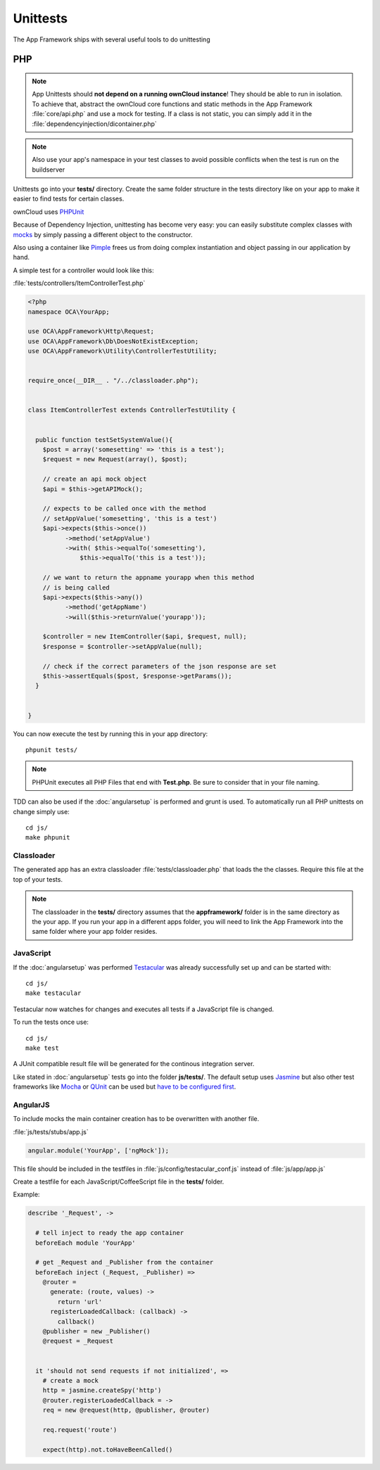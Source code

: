 Unittests
=========

.. sectionauthor:: Bernhard Posselt <nukeawhale@gmail.com>

The App Framework ships with several useful tools to do unittesting

PHP
---

.. note:: App Unittests should **not depend on a running ownCloud instance**! They should be able to run in isolation. To achieve that, abstract the ownCloud core functions and static methods in the App Framework :file:`core/api.php` and use a mock for testing. If a class is not static, you can simply add it in the :file:`dependencyinjection/dicontainer.php`

.. note:: Also use your app's namespace in your test classes to avoid possible conflicts when the test is run on the buildserver

Unittests go into your **tests/** directory. Create the same folder structure in the tests directory like on your app to make it easier to find tests for certain classes.

ownCloud uses `PHPUnit <http://www.phpunit.de/manual/current/en/>`_

Because of Dependency Injection, unittesting has become very easy: you can easily substitute complex classes with `mocks <http://www.phpunit.de/manual/3.0/en/mock-objects.html>`_ by simply passing a different object to the constructor.

Also using a container like `Pimple <http://pimple.sensiolabs.org/>`_ frees us from doing complex instantiation and object passing in our application by hand.


A simple test for a controller would look like this:


:file:`tests/controllers/ItemControllerTest.php`

.. code-block:: php

  <?php
  namespace OCA\YourApp;

  use OCA\AppFramework\Http\Request;
  use OCA\AppFramework\Db\DoesNotExistException;
  use OCA\AppFramework\Utility\ControllerTestUtility;


  require_once(__DIR__ . "/../classloader.php");


  class ItemControllerTest extends ControllerTestUtility {


    public function testSetSystemValue(){
      $post = array('somesetting' => 'this is a test');
      $request = new Request(array(), $post);

      // create an api mock object
      $api = $this->getAPIMock();

      // expects to be called once with the method
      // setAppValue('somesetting', 'this is a test')
      $api->expects($this->once())
            ->method('setAppValue')
            ->with( $this->equalTo('somesetting'),
                $this->equalTo('this is a test'));

      // we want to return the appname yourapp when this method
      // is being called
      $api->expects($this->any())
            ->method('getAppName')
            ->will($this->returnValue('yourapp'));

      $controller = new ItemController($api, $request, null);
      $response = $controller->setAppValue(null);

      // check if the correct parameters of the json response are set
      $this->assertEquals($post, $response->getParams());
    }


  }

You can now execute the test by running this in your app directory::

  phpunit tests/

.. note:: PHPUnit executes all PHP Files that end with **Test.php**. Be sure to consider that in your file naming.

.. versionadded:: 6.0

TDD can also be used if the :doc:`angularsetup` is performed and grunt is used. To automatically run all PHP unittests on change simply use::

    cd js/
    make phpunit

Classloader
~~~~~~~~~~~
The generated app has an extra classloader :file:`tests/classloader.php` that loads the the classes. Require this file at the top of your tests.

.. note:: The classloader in the **tests/** directory assumes that the **appframework/** folder is in the same directory as the your app. If you run your app in a different apps folder, you will need to link the App Framework into the same folder where your app folder resides.


JavaScript
~~~~~~~~~~
.. versionadded:: 6.0

If the :doc:`angularsetup` was performed `Testacular <http://testacular.github.com/0.6.0/index.html>`_ was already successfully set up and can be started with::

    cd js/
    make testacular

Testacular now watches for changes and executes all tests if a JavaScript file is changed.

To run the tests once use::

  cd js/
  make test

A JUnit compatible result file will be generated for the continous integration server.

Like stated in :doc:`angularsetup` tests go into the folder **js/tests/**. The default setup uses `Jasmine <http://pivotal.github.com/jasmine/>`_ but also other test frameworks like `Mocha <http://visionmedia.github.com/mocha/>`_ or `QUnit <http://qunitjs.com/>`_ can be used but `have to be configured first <http://testacular.github.com/0.6.0/config/files.html>`_.

AngularJS
~~~~~~~~~
To include mocks the main container creation has to be overwritten with another file.

:file:`js/tests/stubs/app.js`

.. code-block:: js

  angular.module('YourApp', ['ngMock']);

This file should be included in the testfiles in :file:`js/config/testacular_conf.js` instead of :file:`js/app/app.js`

Create a testfile for each JavaScript/CoffeeScript file in the **tests/** folder.

Example:

.. code-block:: python

  describe '_Request', ->

    # tell inject to ready the app container
    beforeEach module 'YourApp'

    # get _Request and _Publisher from the container
    beforeEach inject (_Request, _Publisher) =>
      @router =
        generate: (route, values) ->
          return 'url'
        registerLoadedCallback: (callback) ->
          callback()
      @publisher = new _Publisher()
      @request = _Request


    it 'should not send requests if not initialized', =>
      # create a mock
      http = jasmine.createSpy('http')
      @router.registerLoadedCallback = ->
      req = new @request(http, @publisher, @router)

      req.request('route')

      expect(http).not.toHaveBeenCalled()
